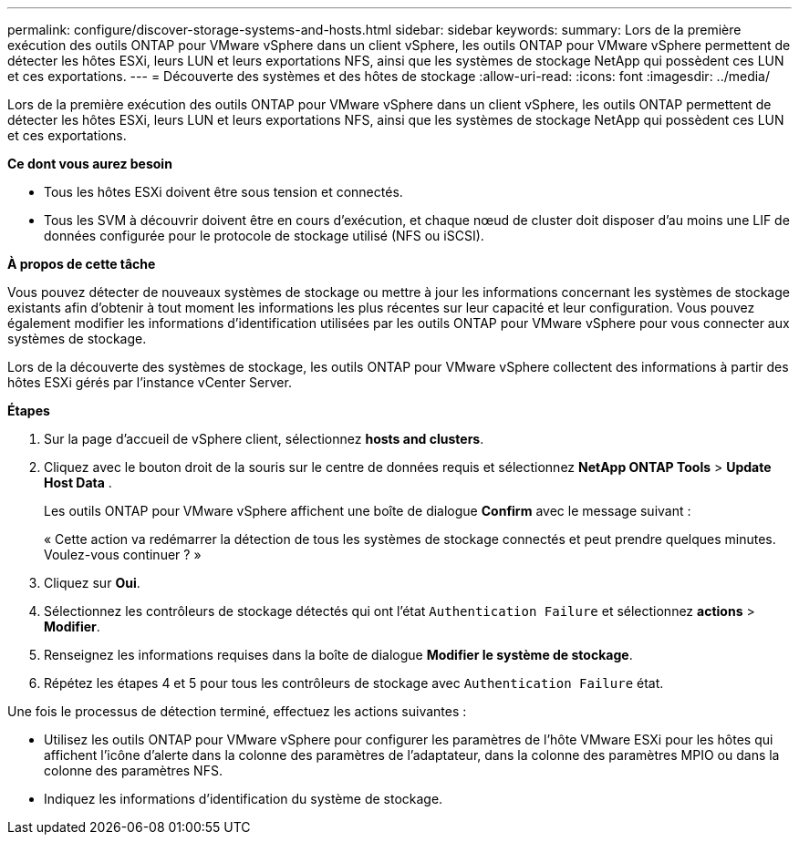 ---
permalink: configure/discover-storage-systems-and-hosts.html 
sidebar: sidebar 
keywords:  
summary: Lors de la première exécution des outils ONTAP pour VMware vSphere dans un client vSphere, les outils ONTAP pour VMware vSphere permettent de détecter les hôtes ESXi, leurs LUN et leurs exportations NFS, ainsi que les systèmes de stockage NetApp qui possèdent ces LUN et ces exportations. 
---
= Découverte des systèmes et des hôtes de stockage
:allow-uri-read: 
:icons: font
:imagesdir: ../media/


[role="lead"]
Lors de la première exécution des outils ONTAP pour VMware vSphere dans un client vSphere, les outils ONTAP permettent de détecter les hôtes ESXi, leurs LUN et leurs exportations NFS, ainsi que les systèmes de stockage NetApp qui possèdent ces LUN et ces exportations.

*Ce dont vous aurez besoin*

* Tous les hôtes ESXi doivent être sous tension et connectés.
* Tous les SVM à découvrir doivent être en cours d'exécution, et chaque nœud de cluster doit disposer d'au moins une LIF de données configurée pour le protocole de stockage utilisé (NFS ou iSCSI).


*À propos de cette tâche*

Vous pouvez détecter de nouveaux systèmes de stockage ou mettre à jour les informations concernant les systèmes de stockage existants afin d'obtenir à tout moment les informations les plus récentes sur leur capacité et leur configuration. Vous pouvez également modifier les informations d'identification utilisées par les outils ONTAP pour VMware vSphere pour vous connecter aux systèmes de stockage.

Lors de la découverte des systèmes de stockage, les outils ONTAP pour VMware vSphere collectent des informations à partir des hôtes ESXi gérés par l'instance vCenter Server.

*Étapes*

. Sur la page d'accueil de vSphere client, sélectionnez *hosts and clusters*.
. Cliquez avec le bouton droit de la souris sur le centre de données requis et sélectionnez *NetApp ONTAP Tools* > *Update Host Data* .
+
Les outils ONTAP pour VMware vSphere affichent une boîte de dialogue *Confirm* avec le message suivant :

+
« Cette action va redémarrer la détection de tous les systèmes de stockage connectés et peut prendre quelques minutes. Voulez-vous continuer ? »

. Cliquez sur *Oui*.
. Sélectionnez les contrôleurs de stockage détectés qui ont l'état `Authentication Failure` et sélectionnez *actions* > *Modifier*.
. Renseignez les informations requises dans la boîte de dialogue *Modifier le système de stockage*.
. Répétez les étapes 4 et 5 pour tous les contrôleurs de stockage avec `Authentication Failure` état.


Une fois le processus de détection terminé, effectuez les actions suivantes :

* Utilisez les outils ONTAP pour VMware vSphere pour configurer les paramètres de l'hôte VMware ESXi pour les hôtes qui affichent l'icône d'alerte dans la colonne des paramètres de l'adaptateur, dans la colonne des paramètres MPIO ou dans la colonne des paramètres NFS.
* Indiquez les informations d'identification du système de stockage.

